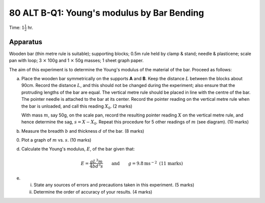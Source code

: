 .. meta::
  :description: The aim of this experiment is to determine the Young's modulus of the material of the bar.

80 ALT B-Q1: Young's modulus by Bar Bending
===========================================

Time: :math:`1 \frac{1}{2}` hr.

Apparatus
---------

Wooden bar (thin metre rule is suitable); supporting blocks; 0.5m rule
held by clamp & stand; needle & plasticene; scale pan with loop; 3
:math:`\times` 100g and 1 :math:`\times` 50g masses; 1 sheet graph
paper.

|80ALTB-1.1| 

The aim of this experiment is to determine the Young's modulus of the
material of the bar. Proceed as follows:

(a) Place the wooden bar symmetrically on the supports **A** and **B**.
    Keep the distance :math:`L` between the blocks about 90cm. Record
    the distance :math:`L`, and this should not be changed during the
    experiment; also ensure that the protruding lengths of the bar are
    equal. The vertical metre rule should be placed in line with the
    centre of the bar. The pointer needle is attached to the bar at its
    center. Record the pointer reading on the vertical metre rule when
    the bar is unloaded, and call this reading :math:`X_0`. (2 marks)

    With mass :math:`m`, say 50g, on the scale pan, record the resulting
    pointer reading :math:`X` on the vertical metre rule, and hence 
    determine the sag, :math:`s = X - X_0`. Repeat this procedure for 5 
    other readings of :math:`m` (see diagram). (10 marks)

(b) Measure the breadth :math:`b` and thickness :math:`d` of the bar. (8
    marks)

(0) Plot a graph of :math:`m` vs. :math:`s`. (10 marks)

(d) Calculate the Young's modulus, :math:`E`, of the bar given that:

.. math::
   E =\frac{g L^3 m}{4 b d^3 s} \qquad \text{and} \qquad g = 9.8 \text{ms} ^{-2} \text{  (11 marks)}
   

(e) 

    (i) State any sources of errors and precautions taken in this
        experiment. (5 marks)  

    (ii) Determine the order of accuracy of your results. (4 marks)

.. |80ALTB-1.1| image:: /images/69.png
